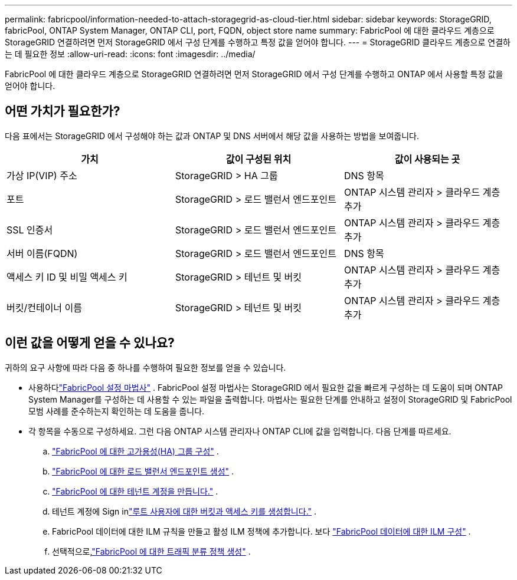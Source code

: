 ---
permalink: fabricpool/information-needed-to-attach-storagegrid-as-cloud-tier.html 
sidebar: sidebar 
keywords: StorageGRID, fabricPool, ONTAP System Manager, ONTAP CLI, port, FQDN, object store name 
summary: FabricPool 에 대한 클라우드 계층으로 StorageGRID 연결하려면 먼저 StorageGRID 에서 구성 단계를 수행하고 특정 값을 얻어야 합니다. 
---
= StorageGRID 클라우드 계층으로 연결하는 데 필요한 정보
:allow-uri-read: 
:icons: font
:imagesdir: ../media/


[role="lead"]
FabricPool 에 대한 클라우드 계층으로 StorageGRID 연결하려면 먼저 StorageGRID 에서 구성 단계를 수행하고 ONTAP 에서 사용할 특정 값을 얻어야 합니다.



== 어떤 가치가 필요한가?

다음 표에서는 StorageGRID 에서 구성해야 하는 값과 ONTAP 및 DNS 서버에서 해당 값을 사용하는 방법을 보여줍니다.

[cols="1a,1a,1a"]
|===
| 가치 | 값이 구성된 위치 | 값이 사용되는 곳 


 a| 
가상 IP(VIP) 주소
 a| 
StorageGRID > HA 그룹
 a| 
DNS 항목



 a| 
포트
 a| 
StorageGRID > 로드 밸런서 엔드포인트
 a| 
ONTAP 시스템 관리자 > 클라우드 계층 추가



 a| 
SSL 인증서
 a| 
StorageGRID > 로드 밸런서 엔드포인트
 a| 
ONTAP 시스템 관리자 > 클라우드 계층 추가



 a| 
서버 이름(FQDN)
 a| 
StorageGRID > 로드 밸런서 엔드포인트
 a| 
DNS 항목



 a| 
액세스 키 ID 및 비밀 액세스 키
 a| 
StorageGRID > 테넌트 및 버킷
 a| 
ONTAP 시스템 관리자 > 클라우드 계층 추가



 a| 
버킷/컨테이너 이름
 a| 
StorageGRID > 테넌트 및 버킷
 a| 
ONTAP 시스템 관리자 > 클라우드 계층 추가

|===


== 이런 값을 어떻게 얻을 수 있나요?

귀하의 요구 사항에 따라 다음 중 하나를 수행하여 필요한 정보를 얻을 수 있습니다.

* 사용하다link:use-fabricpool-setup-wizard.html["FabricPool 설정 마법사"] .  FabricPool 설정 마법사는 StorageGRID 에서 필요한 값을 빠르게 구성하는 데 도움이 되며 ONTAP System Manager를 구성하는 데 사용할 수 있는 파일을 출력합니다.  마법사는 필요한 단계를 안내하고 설정이 StorageGRID 및 FabricPool 모범 사례를 준수하는지 확인하는 데 도움을 줍니다.
* 각 항목을 수동으로 구성하세요.  그런 다음 ONTAP 시스템 관리자나 ONTAP CLI에 값을 입력합니다. 다음 단계를 따르세요.
+
.. link:creating-ha-group-for-fabricpool.html["FabricPool 에 대한 고가용성(HA) 그룹 구성"] .
.. link:creating-load-balancer-endpoint-for-fabricpool.html["FabricPool 에 대한 로드 밸런서 엔드포인트 생성"] .
.. link:creating-tenant-account-for-fabricpool.html["FabricPool 에 대한 테넌트 계정을 만듭니다."] .
.. 테넌트 계정에 Sign inlink:creating-s3-bucket-and-access-key.html["루트 사용자에 대한 버킷과 액세스 키를 생성합니다."] .
.. FabricPool 데이터에 대한 ILM 규칙을 만들고 활성 ILM 정책에 추가합니다. 보다 link:using-storagegrid-ilm-with-fabricpool-data.html["FabricPool 데이터에 대한 ILM 구성"] .
.. 선택적으로,link:creating-traffic-classification-policy-for-fabricpool.html["FabricPool 에 대한 트래픽 분류 정책 생성"] .




